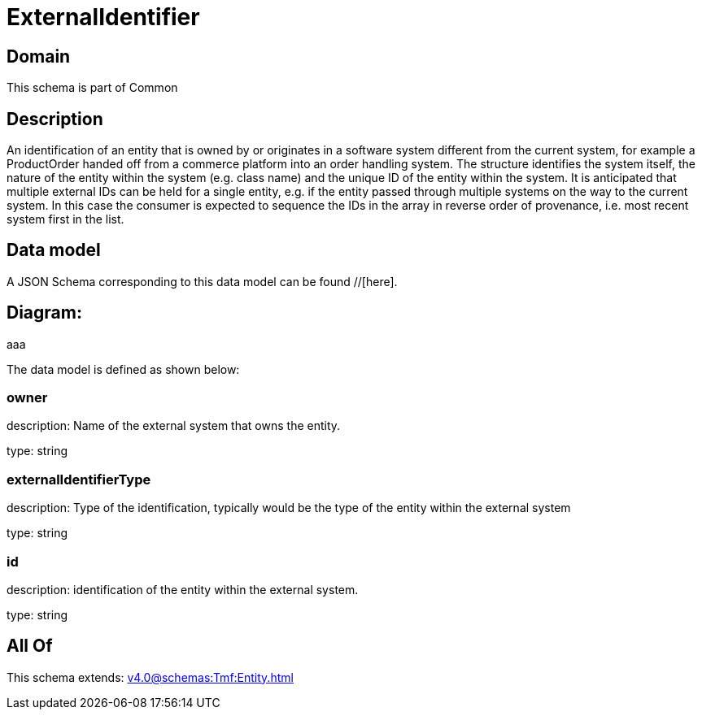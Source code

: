 = ExternalIdentifier

[#domain]
== Domain

This schema is part of Common

[#description]
== Description
An identification of an entity that is owned by or originates in a software system different from the current system, for example a ProductOrder handed off from a commerce platform into an order handling system. The structure identifies the system itself, the nature of the entity within the system (e.g. class name) and the unique ID of the entity within the system. It is anticipated that multiple external IDs can be held for a single entity, e.g. if the entity passed through multiple systems on the way to the current system. In this case the consumer is expected to sequence the IDs in the array in reverse order of provenance, i.e. most recent system first in the list.


[#data_model]
== Data model

A JSON Schema corresponding to this data model can be found //[here].

== Diagram:
aaa

The data model is defined as shown below:


=== owner
description: Name of the external system that owns the entity.

type: string


=== externalIdentifierType
description: Type of the identification, typically would be the type of the entity within the external system

type: string


=== id
description: identification of the entity within the external system.

type: string


[#all_of]
== All Of

This schema extends: xref:v4.0@schemas:Tmf:Entity.adoc[]
